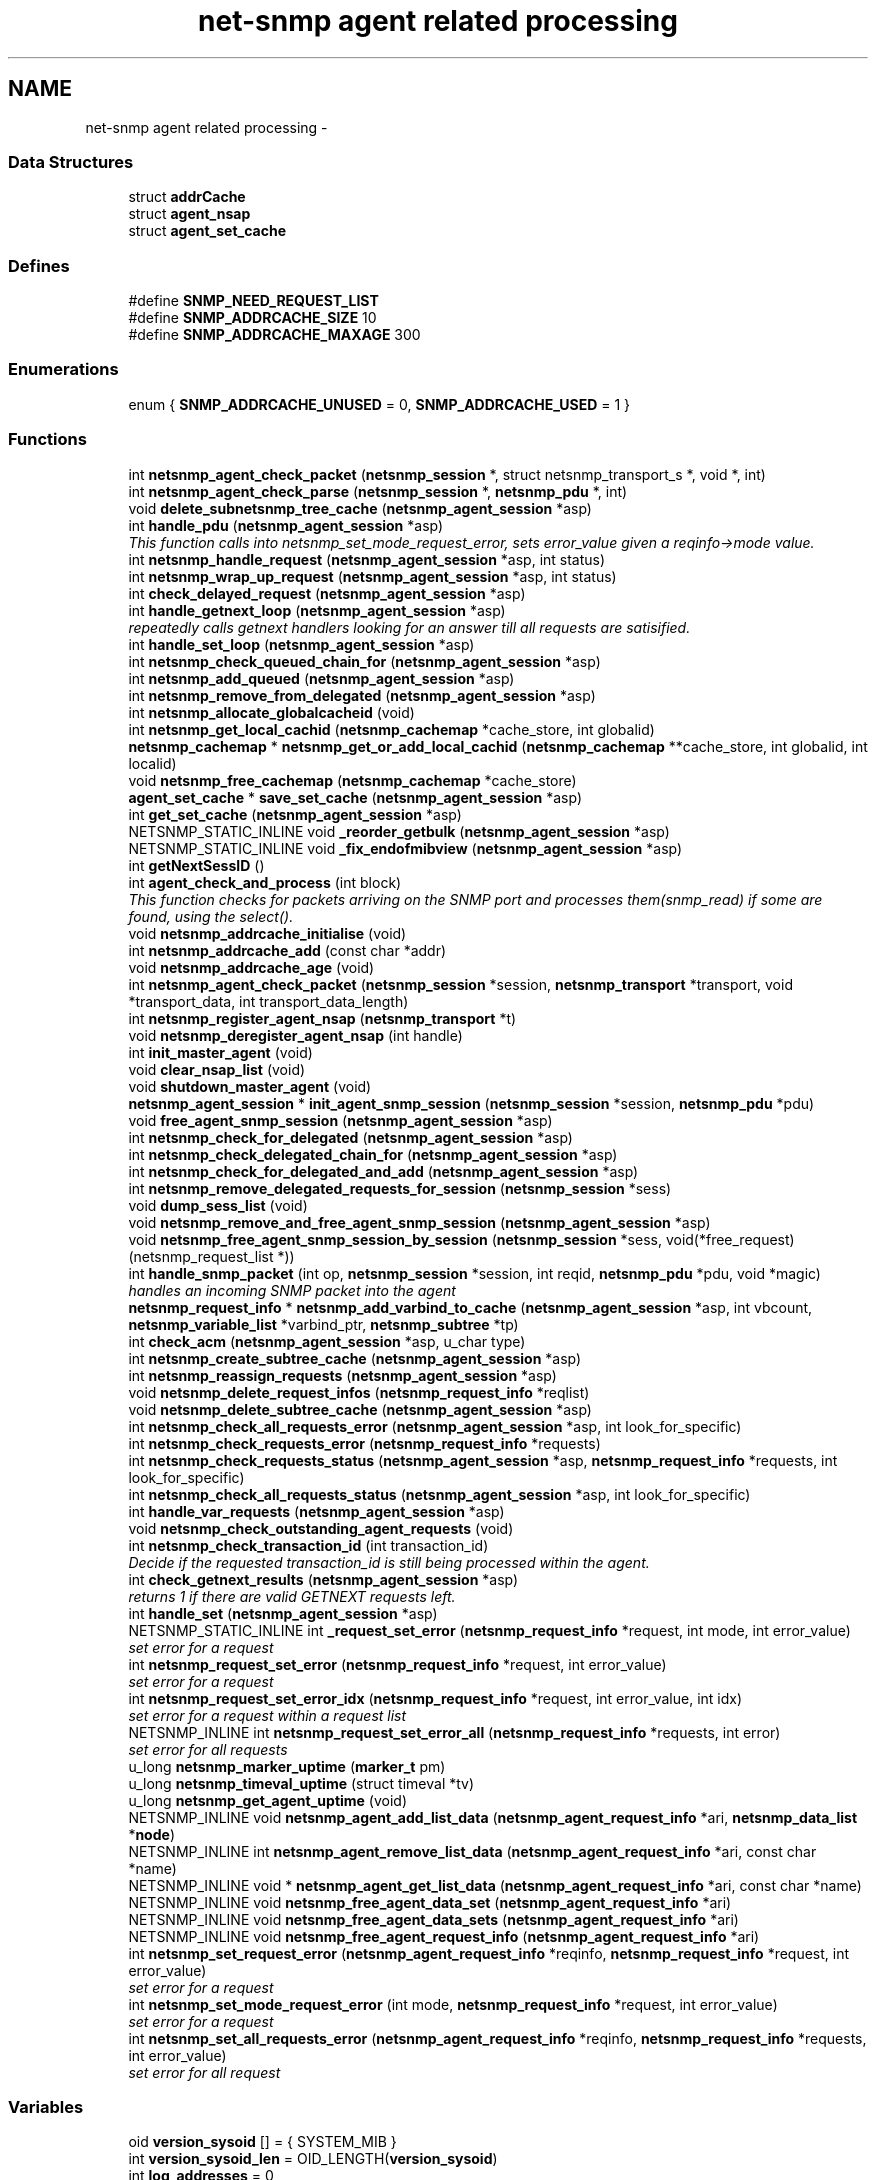.TH "net-snmp agent related processing" 3 "11 Sep 2007" "Version 5.3.2.pre1" "net-snmp" \" -*- nroff -*-
.ad l
.nh
.SH NAME
net-snmp agent related processing \- 
.SS "Data Structures"

.in +1c
.ti -1c
.RI "struct \fBaddrCache\fP"
.br
.ti -1c
.RI "struct \fBagent_nsap\fP"
.br
.ti -1c
.RI "struct \fBagent_set_cache\fP"
.br
.in -1c
.SS "Defines"

.in +1c
.ti -1c
.RI "#define \fBSNMP_NEED_REQUEST_LIST\fP"
.br
.ti -1c
.RI "#define \fBSNMP_ADDRCACHE_SIZE\fP   10"
.br
.ti -1c
.RI "#define \fBSNMP_ADDRCACHE_MAXAGE\fP   300"
.br
.in -1c
.SS "Enumerations"

.in +1c
.ti -1c
.RI "enum { \fBSNMP_ADDRCACHE_UNUSED\fP =  0, \fBSNMP_ADDRCACHE_USED\fP =  1 }"
.br
.in -1c
.SS "Functions"

.in +1c
.ti -1c
.RI "int \fBnetsnmp_agent_check_packet\fP (\fBnetsnmp_session\fP *, struct netsnmp_transport_s *, void *, int)"
.br
.ti -1c
.RI "int \fBnetsnmp_agent_check_parse\fP (\fBnetsnmp_session\fP *, \fBnetsnmp_pdu\fP *, int)"
.br
.ti -1c
.RI "void \fBdelete_subnetsnmp_tree_cache\fP (\fBnetsnmp_agent_session\fP *asp)"
.br
.ti -1c
.RI "int \fBhandle_pdu\fP (\fBnetsnmp_agent_session\fP *asp)"
.br
.RI "\fIThis function calls into netsnmp_set_mode_request_error, sets error_value given a reqinfo->mode value. \fP"
.ti -1c
.RI "int \fBnetsnmp_handle_request\fP (\fBnetsnmp_agent_session\fP *asp, int status)"
.br
.ti -1c
.RI "int \fBnetsnmp_wrap_up_request\fP (\fBnetsnmp_agent_session\fP *asp, int status)"
.br
.ti -1c
.RI "int \fBcheck_delayed_request\fP (\fBnetsnmp_agent_session\fP *asp)"
.br
.ti -1c
.RI "int \fBhandle_getnext_loop\fP (\fBnetsnmp_agent_session\fP *asp)"
.br
.RI "\fIrepeatedly calls getnext handlers looking for an answer till all requests are satisified. \fP"
.ti -1c
.RI "int \fBhandle_set_loop\fP (\fBnetsnmp_agent_session\fP *asp)"
.br
.ti -1c
.RI "int \fBnetsnmp_check_queued_chain_for\fP (\fBnetsnmp_agent_session\fP *asp)"
.br
.ti -1c
.RI "int \fBnetsnmp_add_queued\fP (\fBnetsnmp_agent_session\fP *asp)"
.br
.ti -1c
.RI "int \fBnetsnmp_remove_from_delegated\fP (\fBnetsnmp_agent_session\fP *asp)"
.br
.ti -1c
.RI "int \fBnetsnmp_allocate_globalcacheid\fP (void)"
.br
.ti -1c
.RI "int \fBnetsnmp_get_local_cachid\fP (\fBnetsnmp_cachemap\fP *cache_store, int globalid)"
.br
.ti -1c
.RI "\fBnetsnmp_cachemap\fP * \fBnetsnmp_get_or_add_local_cachid\fP (\fBnetsnmp_cachemap\fP **cache_store, int globalid, int localid)"
.br
.ti -1c
.RI "void \fBnetsnmp_free_cachemap\fP (\fBnetsnmp_cachemap\fP *cache_store)"
.br
.ti -1c
.RI "\fBagent_set_cache\fP * \fBsave_set_cache\fP (\fBnetsnmp_agent_session\fP *asp)"
.br
.ti -1c
.RI "int \fBget_set_cache\fP (\fBnetsnmp_agent_session\fP *asp)"
.br
.ti -1c
.RI "NETSNMP_STATIC_INLINE void \fB_reorder_getbulk\fP (\fBnetsnmp_agent_session\fP *asp)"
.br
.ti -1c
.RI "NETSNMP_STATIC_INLINE void \fB_fix_endofmibview\fP (\fBnetsnmp_agent_session\fP *asp)"
.br
.ti -1c
.RI "int \fBgetNextSessID\fP ()"
.br
.ti -1c
.RI "int \fBagent_check_and_process\fP (int block)"
.br
.RI "\fIThis function checks for packets arriving on the SNMP port and processes them(snmp_read) if some are found, using the select(). \fP"
.ti -1c
.RI "void \fBnetsnmp_addrcache_initialise\fP (void)"
.br
.ti -1c
.RI "int \fBnetsnmp_addrcache_add\fP (const char *addr)"
.br
.ti -1c
.RI "void \fBnetsnmp_addrcache_age\fP (void)"
.br
.ti -1c
.RI "int \fBnetsnmp_agent_check_packet\fP (\fBnetsnmp_session\fP *session, \fBnetsnmp_transport\fP *transport, void *transport_data, int transport_data_length)"
.br
.ti -1c
.RI "int \fBnetsnmp_register_agent_nsap\fP (\fBnetsnmp_transport\fP *t)"
.br
.ti -1c
.RI "void \fBnetsnmp_deregister_agent_nsap\fP (int handle)"
.br
.ti -1c
.RI "int \fBinit_master_agent\fP (void)"
.br
.ti -1c
.RI "void \fBclear_nsap_list\fP (void)"
.br
.ti -1c
.RI "void \fBshutdown_master_agent\fP (void)"
.br
.ti -1c
.RI "\fBnetsnmp_agent_session\fP * \fBinit_agent_snmp_session\fP (\fBnetsnmp_session\fP *session, \fBnetsnmp_pdu\fP *pdu)"
.br
.ti -1c
.RI "void \fBfree_agent_snmp_session\fP (\fBnetsnmp_agent_session\fP *asp)"
.br
.ti -1c
.RI "int \fBnetsnmp_check_for_delegated\fP (\fBnetsnmp_agent_session\fP *asp)"
.br
.ti -1c
.RI "int \fBnetsnmp_check_delegated_chain_for\fP (\fBnetsnmp_agent_session\fP *asp)"
.br
.ti -1c
.RI "int \fBnetsnmp_check_for_delegated_and_add\fP (\fBnetsnmp_agent_session\fP *asp)"
.br
.ti -1c
.RI "int \fBnetsnmp_remove_delegated_requests_for_session\fP (\fBnetsnmp_session\fP *sess)"
.br
.ti -1c
.RI "void \fBdump_sess_list\fP (void)"
.br
.ti -1c
.RI "void \fBnetsnmp_remove_and_free_agent_snmp_session\fP (\fBnetsnmp_agent_session\fP *asp)"
.br
.ti -1c
.RI "void \fBnetsnmp_free_agent_snmp_session_by_session\fP (\fBnetsnmp_session\fP *sess, void(*free_request)(netsnmp_request_list *))"
.br
.ti -1c
.RI "int \fBhandle_snmp_packet\fP (int op, \fBnetsnmp_session\fP *session, int reqid, \fBnetsnmp_pdu\fP *pdu, void *magic)"
.br
.RI "\fIhandles an incoming SNMP packet into the agent \fP"
.ti -1c
.RI "\fBnetsnmp_request_info\fP * \fBnetsnmp_add_varbind_to_cache\fP (\fBnetsnmp_agent_session\fP *asp, int vbcount, \fBnetsnmp_variable_list\fP *varbind_ptr, \fBnetsnmp_subtree\fP *tp)"
.br
.ti -1c
.RI "int \fBcheck_acm\fP (\fBnetsnmp_agent_session\fP *asp, u_char type)"
.br
.ti -1c
.RI "int \fBnetsnmp_create_subtree_cache\fP (\fBnetsnmp_agent_session\fP *asp)"
.br
.ti -1c
.RI "int \fBnetsnmp_reassign_requests\fP (\fBnetsnmp_agent_session\fP *asp)"
.br
.ti -1c
.RI "void \fBnetsnmp_delete_request_infos\fP (\fBnetsnmp_request_info\fP *reqlist)"
.br
.ti -1c
.RI "void \fBnetsnmp_delete_subtree_cache\fP (\fBnetsnmp_agent_session\fP *asp)"
.br
.ti -1c
.RI "int \fBnetsnmp_check_all_requests_error\fP (\fBnetsnmp_agent_session\fP *asp, int look_for_specific)"
.br
.ti -1c
.RI "int \fBnetsnmp_check_requests_error\fP (\fBnetsnmp_request_info\fP *requests)"
.br
.ti -1c
.RI "int \fBnetsnmp_check_requests_status\fP (\fBnetsnmp_agent_session\fP *asp, \fBnetsnmp_request_info\fP *requests, int look_for_specific)"
.br
.ti -1c
.RI "int \fBnetsnmp_check_all_requests_status\fP (\fBnetsnmp_agent_session\fP *asp, int look_for_specific)"
.br
.ti -1c
.RI "int \fBhandle_var_requests\fP (\fBnetsnmp_agent_session\fP *asp)"
.br
.ti -1c
.RI "void \fBnetsnmp_check_outstanding_agent_requests\fP (void)"
.br
.ti -1c
.RI "int \fBnetsnmp_check_transaction_id\fP (int transaction_id)"
.br
.RI "\fIDecide if the requested transaction_id is still being processed within the agent. \fP"
.ti -1c
.RI "int \fBcheck_getnext_results\fP (\fBnetsnmp_agent_session\fP *asp)"
.br
.RI "\fIreturns 1 if there are valid GETNEXT requests left. \fP"
.ti -1c
.RI "int \fBhandle_set\fP (\fBnetsnmp_agent_session\fP *asp)"
.br
.ti -1c
.RI "NETSNMP_STATIC_INLINE int \fB_request_set_error\fP (\fBnetsnmp_request_info\fP *request, int mode, int error_value)"
.br
.RI "\fIset error for a request \fP"
.ti -1c
.RI "int \fBnetsnmp_request_set_error\fP (\fBnetsnmp_request_info\fP *request, int error_value)"
.br
.RI "\fIset error for a request \fP"
.ti -1c
.RI "int \fBnetsnmp_request_set_error_idx\fP (\fBnetsnmp_request_info\fP *request, int error_value, int idx)"
.br
.RI "\fIset error for a request within a request list \fP"
.ti -1c
.RI "NETSNMP_INLINE int \fBnetsnmp_request_set_error_all\fP (\fBnetsnmp_request_info\fP *requests, int error)"
.br
.RI "\fIset error for all requests \fP"
.ti -1c
.RI "u_long \fBnetsnmp_marker_uptime\fP (\fBmarker_t\fP pm)"
.br
.ti -1c
.RI "u_long \fBnetsnmp_timeval_uptime\fP (struct timeval *tv)"
.br
.ti -1c
.RI "u_long \fBnetsnmp_get_agent_uptime\fP (void)"
.br
.ti -1c
.RI "NETSNMP_INLINE void \fBnetsnmp_agent_add_list_data\fP (\fBnetsnmp_agent_request_info\fP *ari, \fBnetsnmp_data_list\fP *\fBnode\fP)"
.br
.ti -1c
.RI "NETSNMP_INLINE int \fBnetsnmp_agent_remove_list_data\fP (\fBnetsnmp_agent_request_info\fP *ari, const char *name)"
.br
.ti -1c
.RI "NETSNMP_INLINE void * \fBnetsnmp_agent_get_list_data\fP (\fBnetsnmp_agent_request_info\fP *ari, const char *name)"
.br
.ti -1c
.RI "NETSNMP_INLINE void \fBnetsnmp_free_agent_data_set\fP (\fBnetsnmp_agent_request_info\fP *ari)"
.br
.ti -1c
.RI "NETSNMP_INLINE void \fBnetsnmp_free_agent_data_sets\fP (\fBnetsnmp_agent_request_info\fP *ari)"
.br
.ti -1c
.RI "NETSNMP_INLINE void \fBnetsnmp_free_agent_request_info\fP (\fBnetsnmp_agent_request_info\fP *ari)"
.br
.ti -1c
.RI "int \fBnetsnmp_set_request_error\fP (\fBnetsnmp_agent_request_info\fP *reqinfo, \fBnetsnmp_request_info\fP *request, int error_value)"
.br
.RI "\fIset error for a request \fP"
.ti -1c
.RI "int \fBnetsnmp_set_mode_request_error\fP (int mode, \fBnetsnmp_request_info\fP *request, int error_value)"
.br
.RI "\fIset error for a request \fP"
.ti -1c
.RI "int \fBnetsnmp_set_all_requests_error\fP (\fBnetsnmp_agent_request_info\fP *reqinfo, \fBnetsnmp_request_info\fP *requests, int error_value)"
.br
.RI "\fIset error for all request \fP"
.in -1c
.SS "Variables"

.in +1c
.ti -1c
.RI "oid \fBversion_sysoid\fP [] = { SYSTEM_MIB }"
.br
.ti -1c
.RI "int \fBversion_sysoid_len\fP = OID_LENGTH(\fBversion_sysoid\fP)"
.br
.ti -1c
.RI "int \fBlog_addresses\fP = 0"
.br
.ti -1c
.RI "\fBnetsnmp_agent_session\fP * \fBnetsnmp_processing_set\fP = NULL"
.br
.ti -1c
.RI "\fBnetsnmp_agent_session\fP * \fBagent_delegated_list\fP = NULL"
.br
.ti -1c
.RI "\fBnetsnmp_agent_session\fP * \fBnetsnmp_agent_queued_list\fP = NULL"
.br
.ti -1c
.RI "int \fBnetsnmp_running\fP = 1"
.br
.ti -1c
.RI "\fBnetsnmp_session\fP * \fBmain_session\fP = NULL"
.br
.ti -1c
.RI "struct timeval \fBstarttime\fP"
.br
.in -1c
.SH "Enumeration Type Documentation"
.PP 
.SS "anonymous enum"
.PP
\fBEnumerator: \fP
.in +1c
.TP
\fB\fISNMP_ADDRCACHE_UNUSED \fP\fP
.TP
\fB\fISNMP_ADDRCACHE_USED \fP\fP

.PP
Definition at line 125 of file snmp_agent.c.
.SH "Function Documentation"
.PP 
.SS "NETSNMP_STATIC_INLINE int _request_set_error (\fBnetsnmp_request_info\fP * request, int mode, int error_value)"
.PP
set error for a request 
.PP
Definition at line 3387 of file snmp_agent.c.
.PP
References netsnmp_request_info::delegated, netsnmp_request_info::processed, REQUEST_IS_NOT_DELEGATED, netsnmp_request_info::requestvb, snmp_log(), netsnmp_request_info::status, and variable_list::type.
.PP
Referenced by netsnmp_request_set_error(), netsnmp_request_set_error_all(), netsnmp_request_set_error_idx(), netsnmp_set_mode_request_error(), and netsnmp_set_request_error().
.SS "int agent_check_and_process (int block)"
.PP
This function checks for packets arriving on the SNMP port and processes them(snmp_read) if some are found, using the select(). 
.PP
If block is non zero, the function call blocks until a packet arrives
.PP
\fBParameters:\fP
.RS 4
\fIblock\fP used to control blocking in the select() function, 1 = block forever, and 0 = don't block
.RE
.PP
\fBReturns:\fP
.RS 4
Returns a positive integer if packets were processed, and -1 if an error was found. 
.RE
.PP

.PP
Definition at line 566 of file snmp_agent.c.
.SS "int check_getnext_results (\fBnetsnmp_agent_session\fP * asp)"
.PP
returns 1 if there are valid GETNEXT requests left. 
.PP
Returns 0 if not. 
.PP
Definition at line 2789 of file snmp_agent.c.
.PP
References netsnmp_request_info::inclusive, netsnmp_request_info::index, netsnmp_agent_request_info::mode, netsnmp_agent_session::mode, variable_list::name, variable_list::name_length, netsnmp_request_info::next, NULL, netsnmp_agent_session::oldmode, netsnmp_request_info::range_end, netsnmp_request_info::range_end_len, netsnmp_request_info::repeat, netsnmp_agent_session::reqinfo, netsnmp_request_info::requestvb, snmp_oid_compare(), snmp_set_var_objid(), snmp_set_var_typed_value(), netsnmp_agent_session::treecache, netsnmp_agent_session::treecache_num, and variable_list::type.
.PP
Referenced by handle_getnext_loop().
.SS "int handle_getnext_loop (\fBnetsnmp_agent_session\fP * asp)"
.PP
repeatedly calls getnext handlers looking for an answer till all requests are satisified. 
.PP
It's expected that one pass has been made before entering this function 
.PP
Definition at line 2905 of file snmp_agent.c.
.PP
References check_acm(), check_getnext_results(), handle_var_requests(), netsnmp_check_for_delegated(), netsnmp_reassign_requests(), netsnmp_running, variable_list::next_variable, netsnmp_agent_session::pdu, and netsnmp_pdu::variables.
.PP
Referenced by check_delayed_request(), and handle_pdu().
.SS "int handle_pdu (\fBnetsnmp_agent_session\fP * asp)"
.PP
This function calls into netsnmp_set_mode_request_error, sets error_value given a reqinfo->mode value. 
.PP
It's used to send specific errors back to the agent to process accordingly.
.PP
If error_value is set to SNMP_NOSUCHOBJECT, SNMP_NOSUCHINSTANCE, or SNMP_ENDOFMIBVIEW the following is applicable: Sets the error_value to request->requestvb->type if reqinfo->mode value is set to MODE_GET. If the reqinfo->mode value is set to MODE_GETNEXT or MODE_GETBULK the code calls snmp_log logging an error message.
.PP
Otherwise, the request->status value is checked, if it's < 0 snmp_log is called with an error message and SNMP_ERR_GENERR is assigned to request->status. If the request->status value is >= 0 the error_value is set to request->status.
.PP
\fBParameters:\fP
.RS 4
\fIreqinfo\fP is a pointer to the \fBnetsnmp_agent_request_info\fP struct. It contains the reqinfo->mode which is required to set error_value or log error messages.
.br
\fIrequest\fP is a pointer to the \fBnetsnmp_request_info\fP struct. The error_value is set to request->requestvb->type
.br
\fIerror_value\fP is the exception value you want to set, below are possible values.
.IP "\(bu" 2
SNMP_NOSUCHOBJECT
.IP "\(bu" 2
SNMP_NOSUCHINSTANCE
.IP "\(bu" 2
SNMP_ENDOFMIBVIEW
.IP "\(bu" 2
SNMP_ERR_NOERROR
.IP "\(bu" 2
SNMP_ERR_TOOBIG
.IP "\(bu" 2
SNMP_ERR_NOSUCHNAME
.IP "\(bu" 2
SNMP_ERR_BADVALUE
.IP "\(bu" 2
SNMP_ERR_READONLY
.IP "\(bu" 2
SNMP_ERR_GENERR
.IP "\(bu" 2
SNMP_ERR_NOACCESS
.IP "\(bu" 2
SNMP_ERR_WRONGTYPE
.IP "\(bu" 2
SNMP_ERR_WRONGLENGTH
.IP "\(bu" 2
SNMP_ERR_WRONGENCODING
.IP "\(bu" 2
SNMP_ERR_WRONGVALUE
.IP "\(bu" 2
SNMP_ERR_NOCREATION
.IP "\(bu" 2
SNMP_ERR_INCONSISTENTVALUE
.IP "\(bu" 2
SNMP_ERR_RESOURCEUNAVAILABLE
.IP "\(bu" 2
SNMP_ERR_COMMITFAILED
.IP "\(bu" 2
SNMP_ERR_UNDOFAILED
.IP "\(bu" 2
SNMP_ERR_AUTHORIZATIONERROR
.IP "\(bu" 2
SNMP_ERR_NOTWRITABLE
.IP "\(bu" 2
SNMP_ERR_INCONSISTENTNAME
.PP
.RE
.PP
\fBReturns:\fP
.RS 4
Returns error_value under all conditions. 
.RE
.PP

.PP
Definition at line 3199 of file snmp_agent.c.
.PP
References check_acm(), netsnmp_pdu::command, count_varbinds(), netsnmp_pdu::flags, get_set_cache(), handle_getnext_loop(), handle_set_loop(), handle_var_requests(), netsnmp_agent_session::mode, netsnmp_create_subtree_cache(), variable_list::next_variable, NULL, netsnmp_agent_session::oldmode, netsnmp_agent_session::pdu, netsnmp_agent_session::requests, snmp_increment_statistic(), snmp_replace_var_types(), snmp_set_var_typed_value(), netsnmp_agent_session::status, variable_list::type, netsnmp_pdu::variables, and netsnmp_agent_session::vbcount.
.PP
Referenced by netsnmp_handle_request().
.SS "int handle_snmp_packet (int op, \fBnetsnmp_session\fP * session, int reqid, \fBnetsnmp_pdu\fP * pdu, void * magic)"
.PP
handles an incoming SNMP packet into the agent 
.PP
Definition at line 1747 of file snmp_agent.c.
.PP
Referenced by netsnmp_register_agent_nsap().
.SS "\fBnetsnmp_request_info\fP* netsnmp_add_varbind_to_cache (\fBnetsnmp_agent_session\fP * asp, int vbcount, \fBnetsnmp_variable_list\fP * varbind_ptr, \fBnetsnmp_subtree\fP * tp)"
.PP

.PP
\fBTodo\fP
.RS 4
make this be more intelligent about ranges. Right now we merely take the highest level commonality of a registration range and use that. At times we might be able to be smarter about checking the range itself as opposed to the \fBnode\fP above where the range exists, but I doubt this will come up all that frequently. 
.RE
.PP

.PP
Definition at line 1856 of file snmp_agent.c.
.PP
References netsnmp_request_info::agent_req_info, netsnmp_agent_session::cache_store, netsnmp_subtree::cacheid, netsnmp_pdu::command, netsnmp_request_info::delegated, netsnmp_subtree::end_a, netsnmp_subtree::end_len, netsnmp_subtree::global_cacheid, netsnmp_request_info::inclusive, netsnmp_request_info::index, variable_list::name, variable_list::name_length, netsnmp_acm_check_subtree(), netsnmp_free_request_data_sets(), netsnmp_get_local_cachid(), netsnmp_get_or_add_local_cachid(), netsnmp_oid_find_prefix(), netsnmp_request_info::next, netsnmp_subtree::next, NULL, netsnmp_request_info::parent_data, netsnmp_agent_session::pdu, netsnmp_request_info::prev, netsnmp_request_info::processed, netsnmp_request_info::range_end, netsnmp_request_info::range_end_len, netsnmp_agent_session::reqinfo, netsnmp_agent_session::requests, netsnmp_tree_cache::requests_begin, netsnmp_tree_cache::requests_end, netsnmp_request_info::requestvb, netsnmp_request_info::requestvb_start, netsnmp_subtree::start_a, netsnmp_subtree::start_len, netsnmp_request_info::status, netsnmp_tree_cache::subtree, netsnmp_request_info::subtree, netsnmp_agent_session::treecache, netsnmp_agent_session::treecache_len, netsnmp_agent_session::treecache_num, and variable_list::type.
.PP
Referenced by netsnmp_create_subtree_cache(), and netsnmp_reassign_requests().
.SS "int netsnmp_check_transaction_id (int transaction_id)"
.PP
Decide if the requested transaction_id is still being processed within the agent. 
.PP
This is used to validate whether a delayed cache (containing possibly freed pointers) is still usable.
.PP
returns SNMPERR_SUCCESS if it's still valid, or SNMPERR_GENERR if not. 
.PP
Definition at line 2692 of file snmp_agent.c.
.PP
Referenced by check_delayed_request(), and netsnmp_handler_check_cache().
.SS "int netsnmp_request_set_error (\fBnetsnmp_request_info\fP * request, int error_value)"
.PP
set error for a request 
.PP
\fBParameters:\fP
.RS 4
\fIrequest\fP request which has error 
.br
\fIerror_value\fP error value for request 
.RE
.PP

.PP
Definition at line 3455 of file snmp_agent.c.
.PP
Referenced by netsnmp_remove_delegated_requests_for_session().
.SS "NETSNMP_INLINE int netsnmp_request_set_error_all (\fBnetsnmp_request_info\fP * requests, int error)"
.PP
set error for all requests 
.PP
\fBParameters:\fP
.RS 4
\fIrequests\fP request list 
.br
\fIerror\fP error value for requests 
.RE
.PP
\fBReturns:\fP
.RS 4
SNMPERR_SUCCESS, or an error code 
.RE
.PP

.PP
paranoid sanity checks 
.PP
Definition at line 3498 of file snmp_agent.c.
.PP
Referenced by netsnmp_cache_helper_handler(), netsnmp_multiplexer_helper_handler(), netsnmp_read_only_helper(), and netsnmp_set_all_requests_error().
.SS "int netsnmp_request_set_error_idx (\fBnetsnmp_request_info\fP * request, int error_value, int idx)"
.PP
set error for a request within a request list 
.PP
\fBParameters:\fP
.RS 4
\fIrequest\fP head of the request list 
.br
\fIerror_value\fP error value for request 
.br
\fIidx\fP index of the request which has the error 
.RE
.PP

.PP
Definition at line 3470 of file snmp_agent.c.
.SS "int netsnmp_set_all_requests_error (\fBnetsnmp_agent_request_info\fP * reqinfo, \fBnetsnmp_request_info\fP * requests, int error_value)"
.PP
set error for all request 
.PP
\fBDeprecated\fP
.RS 4
use netsnmp_request_set_error_all 
.RE
.PP
\fBParameters:\fP
.RS 4
\fIreqinfo\fP agent_request_info pointer for requests 
.br
\fIrequests\fP request list 
.br
\fIerror_value\fP error value for requests 
.RE
.PP
\fBReturns:\fP
.RS 4
error_value 
.RE
.PP

.PP
Definition at line 3672 of file snmp_agent.c.
.SS "int netsnmp_set_mode_request_error (int mode, \fBnetsnmp_request_info\fP * request, int error_value)"
.PP
set error for a request 
.PP
deprecated, use netsnmp_request_set_error instead
.PP
\fBDeprecated\fP
.RS 4
, use netsnmp_request_set_error instead 
.RE
.PP
\fBParameters:\fP
.RS 4
\fImode\fP Net-SNMP agent processing mode 
.br
\fIrequest\fP request_info pointer 
.br
\fIerror_value\fP error value for requests 
.RE
.PP
\fBReturns:\fP
.RS 4
error_value 
.RE
.PP

.PP
Definition at line 3656 of file snmp_agent.c.
.SS "int netsnmp_set_request_error (\fBnetsnmp_agent_request_info\fP * reqinfo, \fBnetsnmp_request_info\fP * request, int error_value)"
.PP
set error for a request 
.PP
deprecated, use netsnmp_request_set_error instead
.PP
\fBDeprecated\fP
.RS 4
, use netsnmp_request_set_error instead 
.RE
.PP
\fBParameters:\fP
.RS 4
\fIreqinfo\fP agent_request_info pointer for request 
.br
\fIrequest\fP request_info pointer 
.br
\fIerror_value\fP error value for requests 
.RE
.PP
\fBReturns:\fP
.RS 4
error_value 
.RE
.PP

.PP
\fBExamples: \fP
.in +1c
\fBdelayed_instance.c\fP.
.PP
Definition at line 3637 of file snmp_agent.c.
.PP
Referenced by netsnmp_call_handlers(), netsnmp_instance_counter32_handler(), netsnmp_instance_helper_handler(), netsnmp_instance_int_handler(), netsnmp_instance_long_handler(), netsnmp_instance_num_file_handler(), netsnmp_instance_ulong_handler(), netsnmp_old_api_helper(), netsnmp_scalar_group_helper_handler(), netsnmp_scalar_helper_handler(), netsnmp_table_data_helper_handler(), netsnmp_table_data_set_helper_handler(), netsnmp_watched_spinlock_handler(), netsnmp_watched_timestamp_handler(), netsnmp_watcher_helper_handler(), and table_helper_handler().
.SS "int netsnmp_wrap_up_request (\fBnetsnmp_agent_session\fP * asp, int status)"
.PP

.PP
if asp->pdu 
.PP
Definition at line 1494 of file snmp_agent.c.
.PP
References _fix_endofmibview(), _reorder_getbulk(), netsnmp_pdu::command, count_varbinds(), netsnmp_pdu::errindex, netsnmp_pdu::errstat, netsnmp_agent_session::index, variable_list::name, variable_list::name_length, netsnmp_remove_and_free_agent_snmp_session(), variable_list::next_variable, NULL, netsnmp_agent_session::orig_pdu, netsnmp_agent_session::pdu, save_set_cache(), netsnmp_agent_session::session, SNMP_FREE, snmp_free_pdu(), snmp_increment_statistic(), snmp_increment_statistic_by(), snmp_log(), snmp_perror(), snmp_send(), sprint_realloc_objid(), netsnmp_agent_session::status, variable_list::type, netsnmp_pdu::variables, and netsnmp_pdu::version.
.PP
Referenced by check_delayed_request(), and netsnmp_handle_request().
